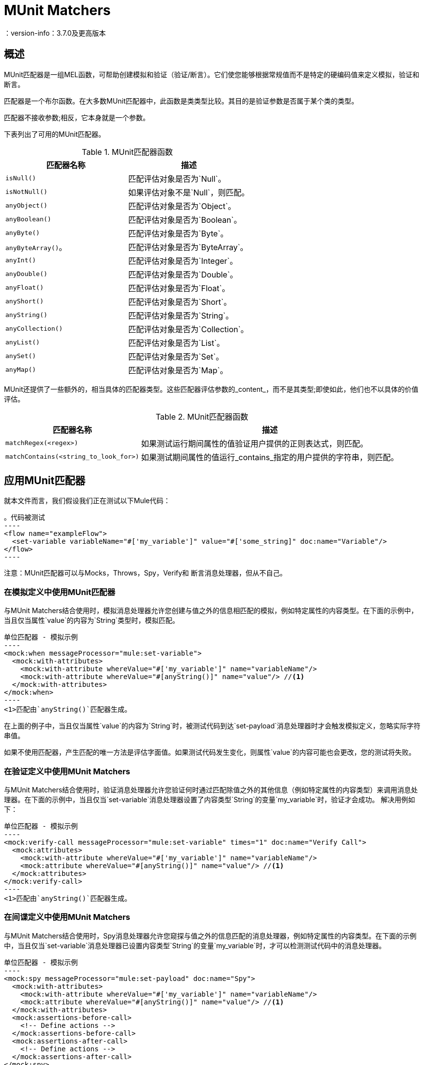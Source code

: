 =  MUnit Matchers
：version-info：3.7.0及更高版本
:keywords: munit, testing, unit testing

== 概述

MUnit匹配器是一组MEL函数，可帮助创建模拟和验证（验证/断言）。它们使您能够根据常规值而不是特定的硬编码值来定义模拟，验证和断言。

匹配器是一个布尔函数。在大多数MUnit匹配器中，此函数是类类型比较。其目的是验证参数是否属于某个类的类型。

匹配器不接收参数;相反，它本身就是一个参数。

下表列出了可用的MUnit匹配器。


[%header,cols="2*a"]
.MUnit匹配器函数
|===
| 匹配器名称 | 描述
| `isNull()`
|匹配评估对象是否为`Null`。

| `isNotNull()`
|如果评估对象不是`Null`，则匹配。

| `anyObject()`
|匹配评估对象是否为`Object`。

| `anyBoolean()`
|匹配评估对象是否为`Boolean`。

| `anyByte()`
|匹配评估对象是否为`Byte`。

| `anyByteArray()`。
|匹配评估对象是否为`ByteArray`。

| `anyInt()`
|匹配评估对象是否为`Integer`。

| `anyDouble()`
|匹配评估对象是否为`Double`。

| `anyFloat()`
|匹配评估对象是否为`Float`。

| `anyShort()`
|匹配评估对象是否为`Short`。

| `anyString()`
|匹配评估对象是否为`String`。

| `anyCollection()`
|匹配评估对象是否为`Collection`。

| `anyList()`
|匹配评估对象是否为`List`。

| `anySet()`
|匹配评估对象是否为`Set`。

| `anyMap()`
|匹配评估对象是否为`Map`。

|===

MUnit还提供了一些额外的，相当具体的匹配器类型。这些匹配器评估参数的_content_，而不是其类型;即使如此，他们也不以具体的价值评估。

[%header%autowidth.spread]
.MUnit匹配器函数
|===
| 匹配器名称 | 描述

| `matchRegex(<regex>)`
|如果测试运行期间属性的值验证用户提供的正则表达式，则匹配。

| `matchContains(<string_to_look_for>)`
|如果测试期间属性的值运行_contains_指定的用户提供的字符串，则匹配。

|===

== 应用MUnit匹配器

就本文件而言，我们假设我们正在测试以下Mule代码：

[source, xml, linenums]
。代码被测试
----
<flow name="exampleFlow">
  <set-variable variableName="#['my_variable']" value="#['some_string]" doc:name="Variable"/>
</flow>
----

注意：MUnit匹配器可以与Mocks，Throws，Spy，Verify和
断言消息处理器，但从不自己。

=== 在模拟定义中使用MUnit匹配器

与MUnit Matchers结合使用时，模拟消息处理器允许您创建与值之外的信息相匹配的模拟，例如特定属性的内容类型。在下面的示例中，当且仅当属性`value`的内容为`String`类型时，模拟匹配。

[source, xml, linenums]
单位匹配器 - 模拟示例
----
<mock:when messageProcessor="mule:set-variable">
  <mock:with-attributes>
    <mock:with-attribute whereValue="#['my_variable']" name="variableName"/>
    <mock:with-attribute whereValue="#[anyString()]" name="value"/> //<1>
  </mock:with-attributes>
</mock:when>
----
<1>匹配由`anyString()`匹配器生成。

在上面的例子中，当且仅当属性`value`的内容为`String`时，被测试代码到达`set-payload`消息处理器时才会触发模拟定义，忽略实际字符串值。

如果不使用匹配器，产生匹配的唯一方法是评估字面值。如果测试代码发生变化，则属性`value`的内容可能也会更改，您的测试将失败。

=== 在验证定义中使用MUnit Matchers

与MUnit Matchers结合使用时，验证消息处理器允许您验证何时通过匹配除值之外的其他信息（例如特定属性的内容类型）来调用消息处理器。在下面的示例中，当且仅当`set-variable`消息处理器设置了内容类型`String`的变量`my_variable`时，验证才会成功。
解决用例如下：

[source, xml, linenums]
单位匹配器 - 模拟示例
----
<mock:verify-call messageProcessor="mule:set-variable" times="1" doc:name="Verify Call">
  <mock:attributes>
    <mock:with-attribute whereValue="#['my_variable']" name="variableName"/>
    <mock:attribute whereValue="#[anyString()]" name="value"/> //<1>
  </mock:attributes>
</mock:verify-call>
----
<1>匹配由`anyString()`匹配器生成。

=== 在间谍定义中使用MUnit Matchers

与MUnit Matchers结合使用时，Spy消息处理器允许您窥探与值之外的信息匹配的消息处理器，例如特定属性的内容类型。在下面的示例中，当且仅当`set-variable`消息处理器已设置内容类型`String`的变量`my_variable`时，才可以检测测试代码中的消息处理器。

[source, xml, linenums]
单位匹配器 - 模拟示例
----
<mock:spy messageProcessor="mule:set-payload" doc:name="Spy">
  <mock:with-attributes>
    <mock:with-attribute whereValue="#['my_variable']" name="variableName"/>
    <mock:attribute whereValue="#[anyString()]" name="value"/> //<1>
  </mock:with-attributes>
  <mock:assertions-before-call>
    <!-- Define actions -->
  </mock:assertions-before-call>
  <mock:assertions-after-call>
    <!-- Define actions -->
  </mock:assertions-after-call>
</mock:spy>
----
<1>匹配由`anyString()`匹配器生成。

=== 在断言定义中使用MUnit匹配器

当与MUnit匹配器结合使用时，您可以大大增强Assert消息处理器的强大功能，例如，通过验证Mule消息的内容属于特定类型。

下面的例子验证了Mule消息的内容是一个布尔值。

[source,xml,linenums]
.MUnit Matchers  -  Assert payload example
----
<munit:assert-true message="oops!" condition="#[valueOf(payload).is(anyBoolean())]" />
----

注意属性`condition`的内容：

[source, xml, linenums]
----
#[
valueOf(payload)    //<1>
.is(anyBoolean())   //<2>
]
----
<1>为有效负载创建`ElementMatcher`。
<2>在Mule消息的有效载荷上运行`anyBoolean()` MUnit匹配器。

在这个例子中，我们首先需要为有效载荷创建一个_ElementMatcher_。然后，我们可以通过调用方法`is()`让`ElementMatcher`在其自身上运行`anyBoolean()`匹配器。

Mule消息属性中的====  MUnit匹配器

如果您希望通过Mule消息属性运行断言并使用MUnit匹配器，则可以使用`valueOf()`函数。例如：

[source,xml,linenums]
.MUnit Matchers  - 断言调用属性示例
----
<munit:assert-true message="oops!" condition="#[valueOf(flowVars['my_variable']).is(anyBoolean())]" />
----

为了便于编写这种类型的断言，MUnit提供了另一组MEL函数，它们可以直接访问Mule消息的属性`ElementMatcher`。

[%header%autowidth.spread]
.MUnit匹配器 - 消息属性ElementMatcher构建器
|===
|功能  |说明

| `messageInboundProperty(propertyName)`
|使用提供的名称返回`inbound`属性的ElementMatcher。

| `messageOutboundProperty(propertyName)`
|使用提供的名称返回`outbound`属性的ElementMatcher。

| `messageInvocationProperty(propertyName)`
|使用提供的名称返回`invocation`属性的ElementMatcher。

| `messageInboundAttachment(propertyName)`
|使用提供的名称返回`inbound`附件的ElementMatcher。

| `messageOutboundAttachment(propertyName)`
|使用提供的名称返回`outbound`附件的ElementMatcher。

|===

有了这些函数，您可以将上面的示例更改为：

[source, xml, linenums]
.MUnit匹配器 - 断言调用属性示例
----
<munit:assert-true condition="#[messageInvocationProperty('my_variable').is(anyBoolean())]"/>
----

